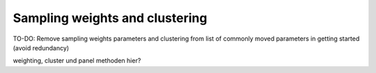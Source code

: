 Sampling weights and clustering 
===============================

TO-DO: Remove sampling weights parameters and clustering from list of commonly
moved parameters in getting started (avoid redundancy)

weighting, cluster und panel methoden hier?

